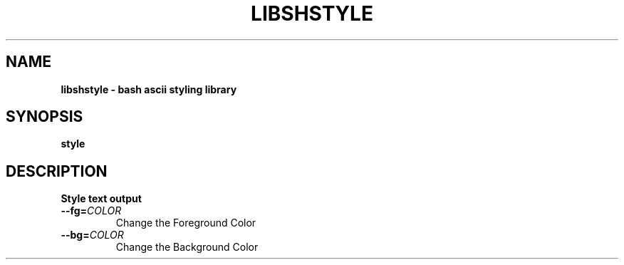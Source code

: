 .TH LIBSHSTYLE "1" "August 2023" "libshstyle 0.0.6" "libsh"
.SH NAME 
.B libshstyle \- bash ascii styling library
.SH SYNOPSIS
.B style
.SH DESCRIPTION
.B Style text output
.TP
\fB\-\-fg\=\fI\,COLOR\fR
Change the Foreground Color
.TP
\fB\-\-bg\=\fI\,COLOR\fR
Change the Background Color